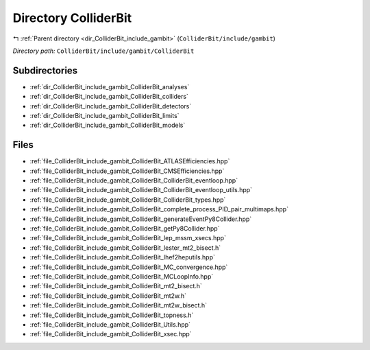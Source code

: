 .. _dir_ColliderBit_include_gambit_ColliderBit:


Directory ColliderBit
=====================


|exhale_lsh| :ref:`Parent directory <dir_ColliderBit_include_gambit>` (``ColliderBit/include/gambit``)

.. |exhale_lsh| unicode:: U+021B0 .. UPWARDS ARROW WITH TIP LEFTWARDS

*Directory path:* ``ColliderBit/include/gambit/ColliderBit``

Subdirectories
--------------

- :ref:`dir_ColliderBit_include_gambit_ColliderBit_analyses`
- :ref:`dir_ColliderBit_include_gambit_ColliderBit_colliders`
- :ref:`dir_ColliderBit_include_gambit_ColliderBit_detectors`
- :ref:`dir_ColliderBit_include_gambit_ColliderBit_limits`
- :ref:`dir_ColliderBit_include_gambit_ColliderBit_models`


Files
-----

- :ref:`file_ColliderBit_include_gambit_ColliderBit_ATLASEfficiencies.hpp`
- :ref:`file_ColliderBit_include_gambit_ColliderBit_CMSEfficiencies.hpp`
- :ref:`file_ColliderBit_include_gambit_ColliderBit_ColliderBit_eventloop.hpp`
- :ref:`file_ColliderBit_include_gambit_ColliderBit_ColliderBit_eventloop_utils.hpp`
- :ref:`file_ColliderBit_include_gambit_ColliderBit_ColliderBit_types.hpp`
- :ref:`file_ColliderBit_include_gambit_ColliderBit_complete_process_PID_pair_multimaps.hpp`
- :ref:`file_ColliderBit_include_gambit_ColliderBit_generateEventPy8Collider.hpp`
- :ref:`file_ColliderBit_include_gambit_ColliderBit_getPy8Collider.hpp`
- :ref:`file_ColliderBit_include_gambit_ColliderBit_lep_mssm_xsecs.hpp`
- :ref:`file_ColliderBit_include_gambit_ColliderBit_lester_mt2_bisect.h`
- :ref:`file_ColliderBit_include_gambit_ColliderBit_lhef2heputils.hpp`
- :ref:`file_ColliderBit_include_gambit_ColliderBit_MC_convergence.hpp`
- :ref:`file_ColliderBit_include_gambit_ColliderBit_MCLoopInfo.hpp`
- :ref:`file_ColliderBit_include_gambit_ColliderBit_mt2_bisect.h`
- :ref:`file_ColliderBit_include_gambit_ColliderBit_mt2w.h`
- :ref:`file_ColliderBit_include_gambit_ColliderBit_mt2w_bisect.h`
- :ref:`file_ColliderBit_include_gambit_ColliderBit_topness.h`
- :ref:`file_ColliderBit_include_gambit_ColliderBit_Utils.hpp`
- :ref:`file_ColliderBit_include_gambit_ColliderBit_xsec.hpp`


